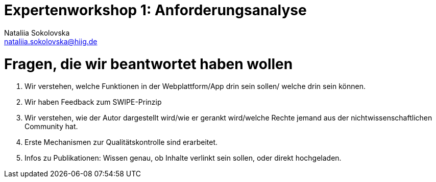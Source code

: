 = Expertenworkshop 1: Anforderungsanalyse
Nataliia Sokolovska <nataliia.sokolovska@hiig.de>


= Fragen, die wir beantwortet haben wollen

1. Wir verstehen, welche Funktionen in der Webplattform/App drin sein sollen/ welche drin sein können.


2. Wir haben Feedback zum SWIPE-Prinzip


3. Wir verstehen, wie der Autor dargestellt wird/wie er gerankt wird/welche Rechte jemand aus der nichtwissenschaftlichen Community hat. 


4. Erste Mechanismen zur Qualitätskontrolle sind erarbeitet.


5. Infos zu Publikationen: Wissen genau, ob Inhalte verlinkt sein sollen, oder direkt hochgeladen.
